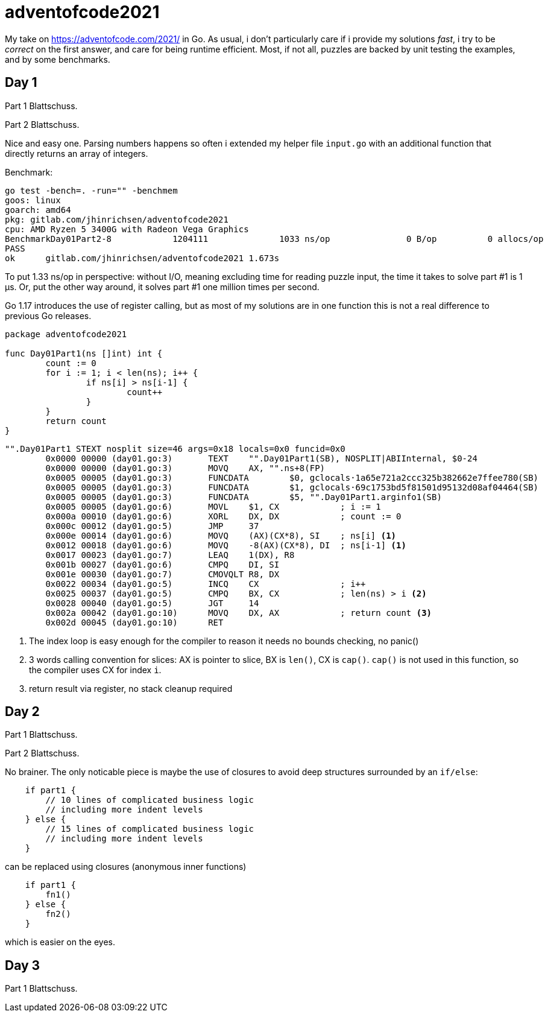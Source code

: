 = adventofcode2021

My take on https://adventofcode.com/2021/ in Go. As usual, i don't particularly
care if i provide my solutions _fast_, i try to be _correct_ on the first
answer, and care for being runtime efficient.
Most, if not all, puzzles are backed by unit testing the examples, and by some
benchmarks.

== Day 1

Part 1 Blattschuss.

Part 2 Blattschuss.

Nice and easy one. Parsing numbers happens so often i extended my helper file
`input.go` with an additional function that directly returns an array of
integers.

Benchmark:

----
go test -bench=. -run="" -benchmem
goos: linux
goarch: amd64
pkg: gitlab.com/jhinrichsen/adventofcode2021
cpu: AMD Ryzen 5 3400G with Radeon Vega Graphics
BenchmarkDay01Part2-8   	 1204111	      1033 ns/op	       0 B/op	       0 allocs/op
PASS
ok  	gitlab.com/jhinrichsen/adventofcode2021	1.673s
----

To put 1.33 ns/op in perspective: without I/O, meaning excluding time for
reading puzzle input, the time it takes to solve part #1 is 1 μs.
Or, put the other way around, it solves part #1 one million times per second.

Go 1.17 introduces the use of register calling, but as most of my solutions are
in one function this is not a real difference to previous Go releases.

[source,go,linenums]
----
package adventofcode2021

func Day01Part1(ns []int) int {
	count := 0
	for i := 1; i < len(ns); i++ {
		if ns[i] > ns[i-1] {
			count++
		}
	}
	return count
}
----


[source,assembler]
----
"".Day01Part1 STEXT nosplit size=46 args=0x18 locals=0x0 funcid=0x0
	0x0000 00000 (day01.go:3)	TEXT	"".Day01Part1(SB), NOSPLIT|ABIInternal, $0-24
	0x0000 00000 (day01.go:3)	MOVQ	AX, "".ns+8(FP)
	0x0005 00005 (day01.go:3)	FUNCDATA	$0, gclocals·1a65e721a2ccc325b382662e7ffee780(SB)
	0x0005 00005 (day01.go:3)	FUNCDATA	$1, gclocals·69c1753bd5f81501d95132d08af04464(SB)
	0x0005 00005 (day01.go:3)	FUNCDATA	$5, "".Day01Part1.arginfo1(SB)
	0x0005 00005 (day01.go:6)	MOVL	$1, CX            ; i := 1
	0x000a 00010 (day01.go:6)	XORL	DX, DX            ; count := 0
	0x000c 00012 (day01.go:5)	JMP	37
	0x000e 00014 (day01.go:6)	MOVQ	(AX)(CX*8), SI    ; ns[i] <1>
	0x0012 00018 (day01.go:6)	MOVQ	-8(AX)(CX*8), DI  ; ns[i-1] <1>
	0x0017 00023 (day01.go:7)	LEAQ	1(DX), R8
	0x001b 00027 (day01.go:6)	CMPQ	DI, SI
	0x001e 00030 (day01.go:7)	CMOVQLT	R8, DX
	0x0022 00034 (day01.go:5)	INCQ	CX                ; i++
	0x0025 00037 (day01.go:5)	CMPQ	BX, CX            ; len(ns) > i <2>
	0x0028 00040 (day01.go:5)	JGT	14
	0x002a 00042 (day01.go:10)	MOVQ	DX, AX            ; return count <3>
	0x002d 00045 (day01.go:10)	RET
----
<1> The index loop is easy enough for the compiler to reason it needs no bounds
checking, no panic()
<2> 3 words calling convention for slices: AX is pointer to
slice, BX is `len()`,
CX is `cap()`. `cap()` is not used in this function, so the compiler uses CX for
index `i`.
<3> return result via register, no stack cleanup required

== Day 2

Part 1 Blattschuss.

Part 2 Blattschuss.

No brainer. The only noticable piece is maybe the use of closures to avoid deep
structures surrounded by an `if/else`:

----
    if part1 {
        // 10 lines of complicated business logic
	// including more indent levels
    } else {
        // 15 lines of complicated business logic
	// including more indent levels
    }
----

can be replaced using closures (anonymous inner functions)

----
    if part1 {
        fn1()
    } else {
        fn2()
    }
----

which is easier on the eyes.

== Day 3

Part 1 Blattschuss.


